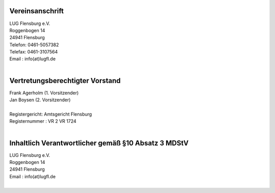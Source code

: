 .. title: Impressum
.. slug: impressum
.. date: 2018-09-29 22:49:39 UTC+02:00
.. tags: 
.. category: 
.. link: 
.. description: 
.. type: text

 	
Vereinsanschrift
----------------

| LUG Flensburg e.V.
| Roggenbogen 14
| 24941 Flensburg
| Telefon: 0461-5057382
| Telefax: 0461-3107564
| Email : info(at)lugfl.de
| 

Vertretungsberechtigter Vorstand
--------------------------------
| Frank Agerholm (1. Vorsitzender)
| Jan Boysen (2. Vorsitzender)
|  
| Registergericht: Amtsgericht Flensburg
| Registernummer : VR 2 VR 1724
| 

Inhaltlich Verantwortlicher gemäß §10 Absatz 3 MDStV
----------------------------------------------------
| LUG Flensburg e.V.
| Roggenbogen 14
| 24941 Flensburg
| Email : info(at)lugfl.de
| 
